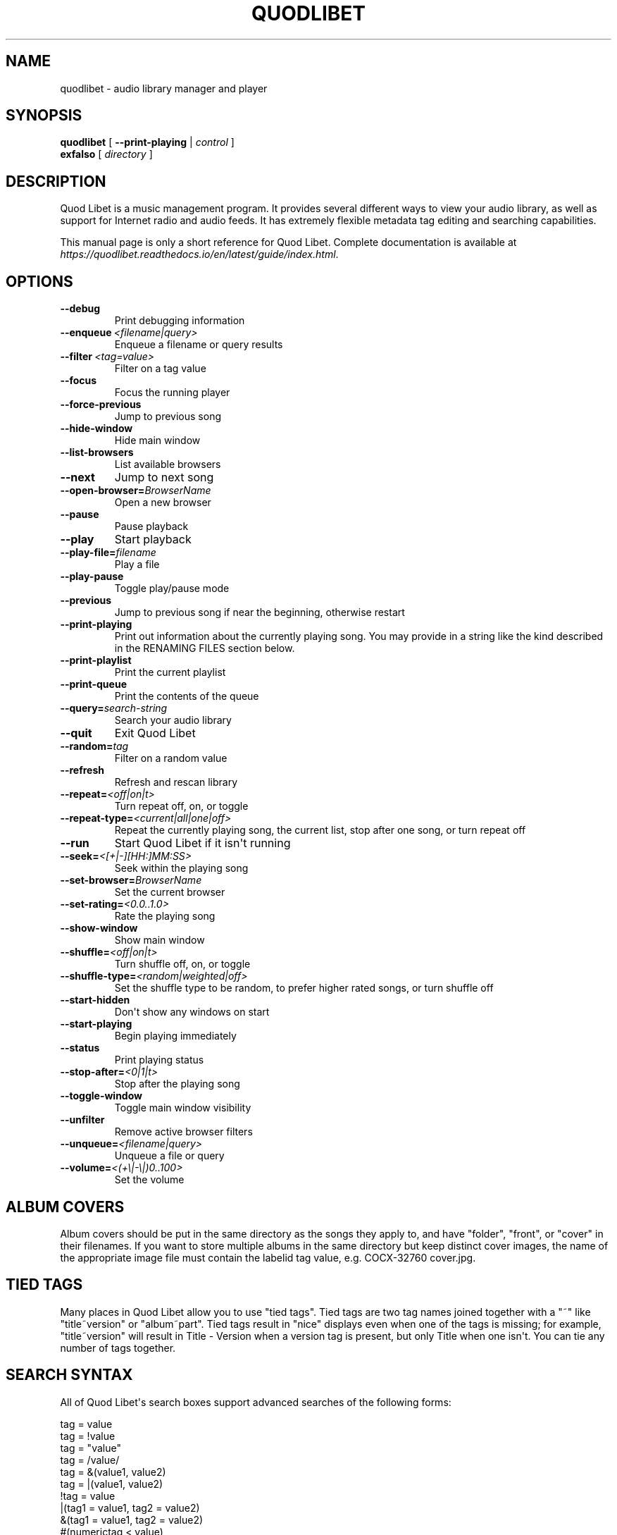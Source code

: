 .\" Man page generated from reStructuredText.
.
.TH QUODLIBET 1 "" "" ""
.SH NAME
quodlibet \- audio library manager and player
.
.nr rst2man-indent-level 0
.
.de1 rstReportMargin
\\$1 \\n[an-margin]
level \\n[rst2man-indent-level]
level margin: \\n[rst2man-indent\\n[rst2man-indent-level]]
-
\\n[rst2man-indent0]
\\n[rst2man-indent1]
\\n[rst2man-indent2]
..
.de1 INDENT
.\" .rstReportMargin pre:
. RS \\$1
. nr rst2man-indent\\n[rst2man-indent-level] \\n[an-margin]
. nr rst2man-indent-level +1
.\" .rstReportMargin post:
..
.de UNINDENT
. RE
.\" indent \\n[an-margin]
.\" old: \\n[rst2man-indent\\n[rst2man-indent-level]]
.nr rst2man-indent-level -1
.\" new: \\n[rst2man-indent\\n[rst2man-indent-level]]
.in \\n[rst2man-indent\\n[rst2man-indent-level]]u
..
.SH SYNOPSIS
.nf
\fBquodlibet\fP [ \fB\-\-print\-playing\fP | \fIcontrol\fP ]
\fBexfalso\fP [ \fIdirectory\fP ]
.fi
.sp
.SH DESCRIPTION
.sp
Quod Libet is a music management program. It provides several different
ways to view your audio library, as well as support for Internet radio and
audio feeds. It has extremely flexible metadata tag editing and searching
capabilities.
.sp
This manual page is only a short reference for Quod Libet. Complete
documentation is available at
\fI\%https://quodlibet.readthedocs.io/en/latest/guide/index.html\fP\&.
.SH OPTIONS
.INDENT 0.0
.TP
.B \-\-debug
Print debugging information
.TP
.BI \-\-enqueue \ <filename|query>
Enqueue a filename or query results
.TP
.BI \-\-filter \ <tag=value>
Filter on a tag value
.TP
.B \-\-focus
Focus the running player
.TP
.B \-\-force\-previous
Jump to previous song
.TP
.B \-\-hide\-window
Hide main window
.TP
.B \-\-list\-browsers
List available browsers
.TP
.B \-\-next
Jump to next song
.TP
.BI \-\-open\-browser\fB= BrowserName
Open a new browser
.TP
.B \-\-pause
Pause playback
.TP
.B \-\-play
Start playback
.TP
.BI \-\-play\-file\fB= filename
Play a file
.TP
.B \-\-play\-pause
Toggle play/pause mode
.TP
.B \-\-previous
Jump to previous song if near the beginning, otherwise restart
.TP
.B \-\-print\-playing
Print out information about the currently playing song. You may
provide in a string like the kind described in the RENAMING FILES
section below.
.TP
.B \-\-print\-playlist
Print the current playlist
.TP
.B \-\-print\-queue
Print the contents of the queue
.TP
.BI \-\-query\fB= search\-string
Search your audio library
.TP
.B \-\-quit
Exit Quod Libet
.TP
.BI \-\-random\fB= tag
Filter on a random value
.TP
.B \-\-refresh
Refresh and rescan library
.TP
.BI \-\-repeat\fB= <off|on|t>
Turn repeat off, on, or toggle
.TP
.BI \-\-repeat\-type\fB= <current|all|one|off>
Repeat the currently playing song, the current list, stop after
one song, or turn repeat off
.TP
.B \-\-run
Start Quod Libet if it isn\(aqt running
.TP
.BI \-\-seek\fB= <[+|\-][HH:]MM:SS>
Seek within the playing song
.TP
.BI \-\-set\-browser\fB= BrowserName
Set the current browser
.TP
.BI \-\-set\-rating\fB= <0.0..1.0>
Rate the playing song
.TP
.B \-\-show\-window
Show main window
.TP
.BI \-\-shuffle\fB= <off|on|t>
Turn shuffle off, on, or toggle
.TP
.BI \-\-shuffle\-type\fB= <random|weighted|off>
Set the shuffle type to be random, to prefer higher rated songs,
or turn shuffle off
.TP
.B \-\-start\-hidden
Don\(aqt show any windows on start
.TP
.B \-\-start\-playing
Begin playing immediately
.TP
.B \-\-status
Print playing status
.TP
.BI \-\-stop\-after\fB= <0|1|t>
Stop after the playing song
.TP
.B \-\-toggle\-window
Toggle main window visibility
.TP
.B \-\-unfilter
Remove active browser filters
.TP
.BI \-\-unqueue\fB= <filename|query>
Unqueue a file or query
.TP
.BI \-\-volume\fB= <(+\e|\-\e|)0..100>
Set the volume
.UNINDENT
.SH ALBUM COVERS
.sp
Album covers should be put in the same directory as the songs they apply
to, and have "folder", "front", or "cover" in their filenames. If you want
to store multiple albums in the same directory but keep distinct cover
images, the name of the appropriate image file must contain the labelid tag
value, e.g. COCX\-32760 cover.jpg.
.SH TIED TAGS
.sp
Many places in Quod Libet allow you to use "tied tags". Tied tags are two
tag names joined together with a "~" like "title~version" or "album~part".
Tied tags result in "nice" displays even when one of the tags is missing;
for example, "title~version" will result in Title \- Version when a version
tag is present, but only Title when one isn\(aqt. You can tie any number of
tags together.
.SH SEARCH SYNTAX
.sp
All of Quod  Libet\(aqs search boxes support advanced searches of the
following forms:
.sp

.nf
tag = value
tag = !value
tag = "value"
tag = /value/
tag = &(value1, value2)
tag = |(value1, value2)
!tag = value
|(tag1 = value1, tag2 = value2)
&(tag1 = value1, tag2 = value2)
#(numerictag < value)
#(numerictag = value)
#(numerictag > value)
.fi
.sp
.sp

.sp
The \(aqc\(aq postfix on strings or regular expressions makes the  search
case\-sensitive. Numeric values may be given as integers, floating\-point
numbers, MM:SS format, or simple English, e.g. "3 days", "2 hours".
.sp
See \fI\%https://quodlibet.readthedocs.io/en/latest/guide/searching.html\fP\&.
.sp
All internal tags begin with a ~ character. Non\-numeric internal tags are
~base‐ name, ~dirname, ~filename, ~format, ~length, ~people, and ~rating.
Numeric internal tags are ~#added, ~#bitrate, ~#disc, ~#lastplayed,
~#laststarted, ~#length, ~#mtime, ~#playcount, ~#skipcount, and ~#track.
.sp
See \fI\%https://quodlibet.readthedocs.io/en/latest/guide/tags/internal_tags.html\fP\&.
.SH RENAMING FILES
.sp
Quod Libet allows you to rename files based on their tags. In some cases
you may wish to alter the filename depending on whether some tags are
present or missing, in addition to their values. A common pattern might be
.sp
\fB<tracknumber>. <title~version>\fP
.sp
You can use a \(aq|\(aq to only text when a tag is present:
.sp
\fB<tracknumber|<tracknumber>. ><title~version>\fP
.sp
You can also specify literal text to use if the tag is missing by adding another \(aq|\(aq:
.sp
\fB<album|<album>|No Album> \- <title>\fP
.sp
See \fI\%https://quodlibet.readthedocs.io/en/latest/guide/renaming_files.html\fP\&.
.SH AUDIO BACKENDS
.sp
Quod Libet uses GStreamer for audio playback. It tries to read your GConf
GStreamer configuration, but if that fails it falls back to osssink. You can
change the pipeline option in ~/.quodlibet/config to use a different sink, or
pass options to the sink. For example, you might use esdsink or alsasink
device=hw:1.
.sp
See \fI\%https://quodlibet.readthedocs.io/en/latest/guide/playback/backends.html\fP\&.
.SH FILES
.INDENT 0.0
.TP
.B ~/.quodlibet/songs
A pickled Python dict of cached metadata. Deleting this file will remove all
songs from your library.
.TP
.B ~/.quodlibet/config
Quod Libet\(aqs configuration file. This file is overwritten when Quod Libet
exits.
.TP
.B ~/.quodlibet/current
A "key=value" file containing information about the currently playing song.
.TP
.B ~/.quodlibet/control
A FIFO connected to the most\-recently\-started instance of the program.
\-\-next, \-\-previous, etc., use this to control the player.
.TP
.B ~/.quodlibet/plugins/
Put plugins here.
.TP
.B ~/.quodlibet/browsers/
Put custom library browsers here.
.UNINDENT
.sp
See \fI\%https://quodlibet.readthedocs.io/en/latest/guide/interacting.html\fP\&.
.SH BUGS
.sp
See \fI\%https://github.com/quodlibet/quodlibet/issues\fP for a list of all
currently open bugs and feature requests.
.SH AUTHORS
.sp
Joe Wreschnig and Michael Urman are the primary authors of Quod Libet.
.SH SEE ALSO
.nf
\fI\%https://quodlibet.readthedocs.io/en/latest/guide/\fP,
\fI\%https://quodlibet.readthedocs.io/en/latest/guide/faq.html\fP,
\fBregex\fP(7), \fBgst\-launch\fP(1)
.fi
.sp
.\" Generated by docutils manpage writer.
.
